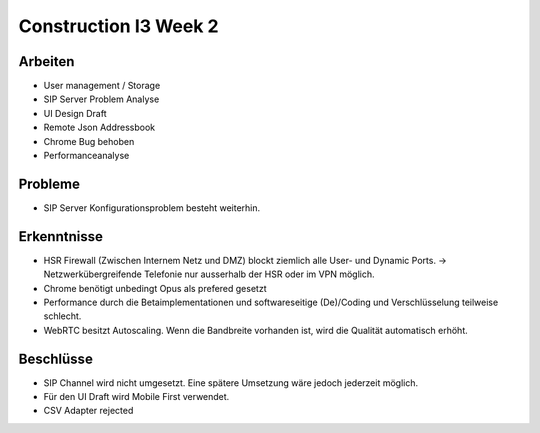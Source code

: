 Construction I3 Week 2
======================

Arbeiten
--------
- User management / Storage
- SIP Server Problem Analyse
- UI Design Draft
- Remote Json Addressbook
- Chrome Bug behoben
- Performanceanalyse

Probleme
--------
- SIP Server Konfigurationsproblem besteht weiterhin.

Erkenntnisse
------------
- HSR Firewall (Zwischen Internem Netz und DMZ) blockt ziemlich alle User- und Dynamic Ports. -> Netzwerkübergreifende Telefonie nur ausserhalb der HSR oder im VPN möglich.
- Chrome benötigt unbedingt Opus als prefered gesetzt
- Performance durch die Betaimplementationen und softwareseitige (De)/Coding und Verschlüsselung teilweise schlecht.
- WebRTC besitzt Autoscaling. Wenn die Bandbreite vorhanden ist, wird die Qualität automatisch erhöht.

Beschlüsse
----------
- SIP Channel wird nicht umgesetzt. Eine spätere Umsetzung wäre jedoch jederzeit möglich.
- Für den UI Draft wird Mobile First verwendet.
- CSV Adapter rejected